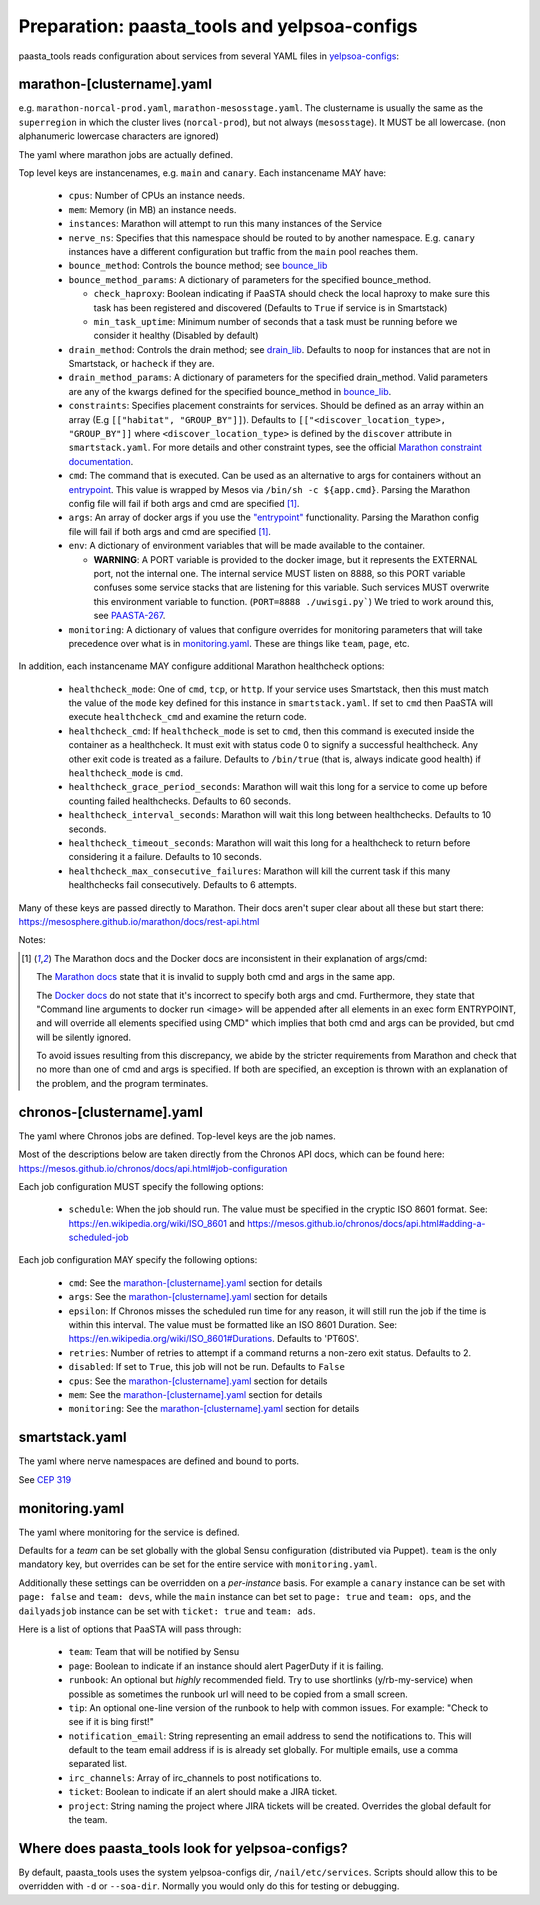 Preparation: paasta_tools and yelpsoa-configs
=========================================================

paasta_tools reads configuration about services from several YAML
files in `yelpsoa-configs <http://y/cep319>`_:

marathon-[clustername].yaml
---------------------------

e.g. ``marathon-norcal-prod.yaml``, ``marathon-mesosstage.yaml``. The
clustername is usually the same as the ``superregion`` in which the cluster
lives (``norcal-prod``), but not always (``mesosstage``). It MUST be all
lowercase. (non alphanumeric lowercase characters are ignored)

The yaml where marathon jobs are actually defined.

Top level keys are instancenames, e.g. ``main`` and ``canary``. Each instancename MAY have:

  * ``cpus``: Number of CPUs an instance needs.

  * ``mem``: Memory (in MB) an instance needs.

  * ``instances``: Marathon will attempt to run this many instances of the Service

  * ``nerve_ns``: Specifies that this namespace should be routed to by another namespace. E.g. ``canary`` instances have a different configuration but traffic from the ``main`` pool reaches them.

  * ``bounce_method``: Controls the bounce method; see `bounce_lib <bounce_lib.html>`_

  * ``bounce_method_params``: A dictionary of parameters for the specified bounce_method.

    * ``check_haproxy``: Boolean indicating if PaaSTA should check the local haproxy to make sure this task has been registered and discovered (Defaults to ``True`` if service is in Smartstack)

    * ``min_task_uptime``: Minimum number of seconds that a task must be running before we consider it healthy (Disabled by default)

  * ``drain_method``: Controls the drain method; see `drain_lib <drain_lib.html>`_. Defaults to ``noop`` for instances that are not in Smartstack, or ``hacheck`` if they are.

  * ``drain_method_params``: A dictionary of parameters for the specified drain_method. Valid parameters are any of the kwargs defined for the specified bounce_method in `bounce_lib <bounce_lib.html>`_.

  * ``constraints``: Specifies placement constraints for services. Should be defined as an array within an array (E.g ``[["habitat", "GROUP_BY"]]``). Defaults to ``[["<discover_location_type>, "GROUP_BY"]]`` where ``<discover_location_type>`` is defined by the ``discover`` attribute in ``smartstack.yaml``. For more details and other constraint types, see the official `Marathon constraint documentation <https://mesosphere.github.io/marathon/docs/constraints.html>`_.

  * ``cmd``: The command that is executed. Can be used as an alternative to args for containers without an `entrypoint <https://docs.docker.com/reference/builder/#entrypoint>`_. This value is wrapped by Mesos via ``/bin/sh -c ${app.cmd}``. Parsing the Marathon config file will fail if both args and cmd are specified [#note]_.

  * ``args``: An array of docker args if you use the `"entrypoint" <https://docs.docker.com/reference/builder/#entrypoint>`_ functionality. Parsing the Marathon config file will fail if both args and cmd are specified [#note]_.

  * ``env``: A dictionary of environment variables that will be made available to the container.

    * **WARNING**: A PORT variable is provided to the docker image, but it represents the EXTERNAL port, not the internal one. The internal service MUST listen on 8888, so this PORT variable confuses some service stacks that are listening for this variable. Such services MUST overwrite this environment variable to function. (``PORT=8888 ./uwisgi.py```) We tried to work around this, see `PAASTA-267 <https://jira.yelpcorp.com/browse/PAASTA-267>`_.

  *  ``monitoring``: A dictionary of values that configure overrides for monitoring parameters that will take precedence over what is in `monitoring.yaml`_. These are things like ``team``, ``page``, etc.

In addition, each instancename MAY configure additional Marathon healthcheck options:

  *  ``healthcheck_mode``: One of ``cmd``, ``tcp``, or ``http``. If your service uses Smartstack, then this must match the value of the ``mode`` key defined for this instance in ``smartstack.yaml``. If set to ``cmd`` then PaaSTA will execute ``healthcheck_cmd`` and examine the return code.

  *  ``healthcheck_cmd``: If ``healthcheck_mode`` is set to ``cmd``, then this command is executed inside the container as a healthcheck. It must exit with status code 0 to signify a successful healthcheck. Any other exit code is treated as a failure. Defaults to ``/bin/true`` (that is, always indicate good health) if ``healthcheck_mode`` is ``cmd``.

  *  ``healthcheck_grace_period_seconds``: Marathon will wait this long for a service to come up before counting failed healthchecks. Defaults to 60 seconds.

  *  ``healthcheck_interval_seconds``: Marathon will wait this long between healthchecks. Defaults to 10 seconds.

  *  ``healthcheck_timeout_seconds``: Marathon will wait this long for a healthcheck to return before considering it a failure. Defaults to 10 seconds.

  *  ``healthcheck_max_consecutive_failures``: Marathon will kill the current task if this many healthchecks fail consecutively. Defaults to 6 attempts.


Many of these keys are passed directly to Marathon. Their docs aren't super clear about all these but start there: https://mesosphere.github.io/marathon/docs/rest-api.html

Notes:

.. [#note] The Marathon docs and the Docker docs are inconsistent in their explanation of args/cmd:

    The `Marathon docs <https://mesosphere.github.io/marathon/docs/rest-api.html#post-/v2/apps>`_ state that it is invalid to supply both cmd and args in the same app.

    The `Docker docs <https://docs.docker.com/reference/builder/#entrypoint>`_ do not state that it's incorrect to specify both args and cmd. Furthermore, they state that "Command line arguments to docker run <image> will be appended after all elements in an exec form ENTRYPOINT, and will override all elements specified using CMD" which implies that both cmd and args can be provided, but cmd will be silently ignored.

    To avoid issues resulting from this discrepancy, we abide by the stricter requirements from Marathon and check that no more than one of cmd and args is specified. If both are specified, an exception is thrown with an explanation of the problem, and the program terminates.

chronos-[clustername].yaml
--------------------------

The yaml where Chronos jobs are defined. Top-level keys are the job names.

Most of the descriptions below are taken directly from the Chronos API docs, which can be found here: https://mesos.github.io/chronos/docs/api.html#job-configuration

Each job configuration MUST specify the following options:

  * ``schedule``: When the job should run. The value must be specified in the cryptic ISO 8601 format. See: https://en.wikipedia.org/wiki/ISO_8601 and https://mesos.github.io/chronos/docs/api.html#adding-a-scheduled-job

Each job configuration MAY specify the following options:

  * ``cmd``: See the `marathon-[clustername].yaml`_ section for details
    
  * ``args``: See the `marathon-[clustername].yaml`_ section for details

  * ``epsilon``: If Chronos misses the scheduled run time for any reason, it will still run the job if the time is within this interval. The value must be formatted like an ISO 8601 Duration. See: https://en.wikipedia.org/wiki/ISO_8601#Durations. Defaults to 'PT60S'.

  * ``retries``: Number of retries to attempt if a command returns a non-zero exit status. Defaults to 2.

  * ``disabled``: If set to ``True``, this job will not be run. Defaults to ``False``

  * ``cpus``: See the `marathon-[clustername].yaml`_ section for details

  * ``mem``: See the `marathon-[clustername].yaml`_ section for details

  *  ``monitoring``: See the `marathon-[clustername].yaml`_ section for details

smartstack.yaml
---------------

The yaml where nerve namespaces are defined and bound to ports.

See `CEP 319 <http://y/cep319>`_

monitoring.yaml
---------------

The yaml where monitoring for the service is defined.

Defaults for a *team* can be set globally with the global Sensu configuration
(distributed via Puppet). ``team`` is the only mandatory key, but overrides can
be set for the entire service with ``monitoring.yaml``.

Additionally these settings can be overridden on a *per-instance* basis. For
example a ``canary`` instance can be set with ``page: false`` and ``team:
devs``, while the ``main`` instance can bet set to ``page: true`` and ``team:
ops``, and the ``dailyadsjob`` instance can be set with ``ticket: true`` and ``team: ads``.

Here is a list of options that PaaSTA will pass through:

 * ``team``: Team that will be notified by Sensu

 * ``page``: Boolean to indicate if an instance should alert PagerDuty if it is failing.

 * ``runbook``: An optional but *highly* recommended field. Try to use shortlinks (y/rb-my-service) when possible as sometimes the runbook url will need to be copied from a small screen.

 * ``tip``: An optional one-line version of the runbook to help with common issues. For example: "Check to see if it is bing first!"

 * ``notification_email``: String representing an email address to send the notifications to. This will default to the team email address if is is already set globally. For multiple emails, use a comma separated list.

 * ``irc_channels``: Array of irc_channels to post notifications to.

 * ``ticket``: Boolean to indicate if an alert should make a JIRA ticket.

 * ``project``: String naming the project where JIRA tickets will be created. Overrides the global default for the team.


Where does paasta_tools look for yelpsoa-configs?
-------------------------------------------------------------

By default, paasta_tools uses the system yelpsoa-configs dir,
``/nail/etc/services``. Scripts should allow this to be overridden with ``-d``
or ``--soa-dir``. Normally you would only do this for testing or debugging.
